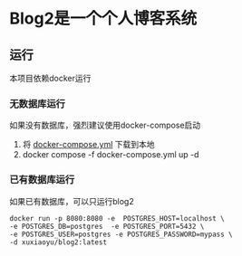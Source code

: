 * Blog2是一个个人博客系统
** 运行
本项目依赖docker运行
*** 无数据库运行
如果没有数据库，强烈建议使用docker-compose启动
1. 将 [[https://github.com/fengshux/blog2/blob/master/docker-compose.yml][docker-compose.yml]] 下载到本地
2. docker compose -f docker-compose.yml up -d

*** 已有数据库运行
如果已有数据库，可以只运行blog2

#+BEGIN_SRC
  docker run -p 8080:8080 -e  POSTGRES_HOST=localhost \
  -e POSTGRES_DB=postgres  -e POSTGRES_PORT=5432 \
  -e POSTGRES_USER=postgres -e POSTGRES_PASSWORD=mypass \
  -d xuxiaoyu/blog2:latest
#+END_SRC
